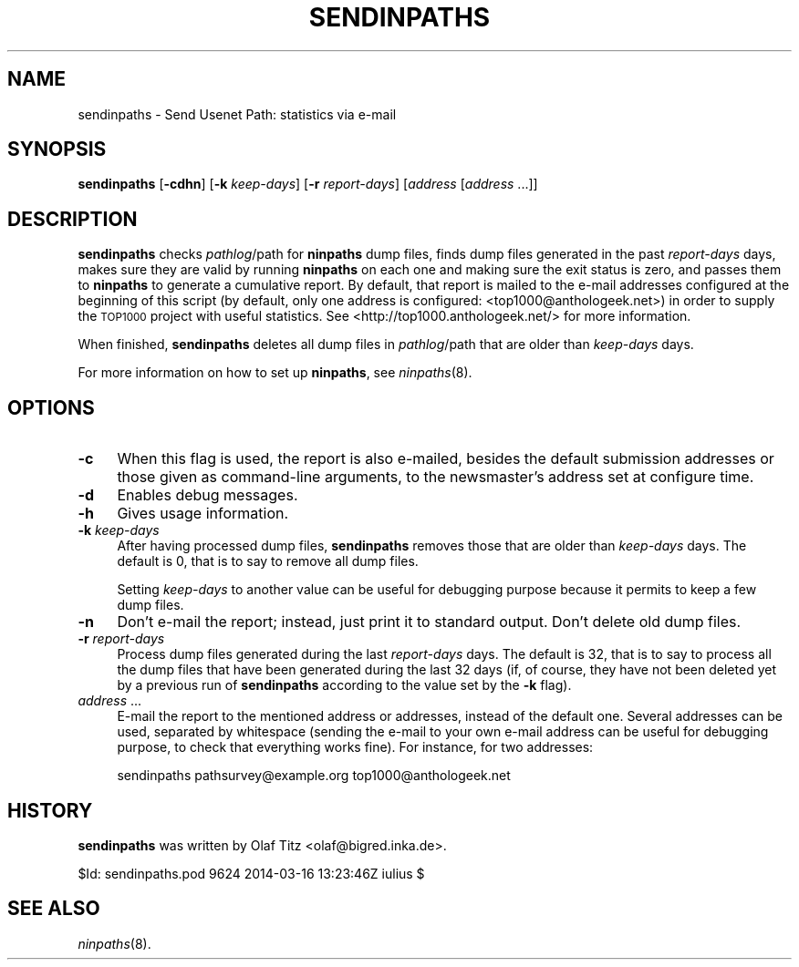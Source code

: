.\" Automatically generated by Pod::Man 2.28 (Pod::Simple 3.28)
.\"
.\" Standard preamble:
.\" ========================================================================
.de Sp \" Vertical space (when we can't use .PP)
.if t .sp .5v
.if n .sp
..
.de Vb \" Begin verbatim text
.ft CW
.nf
.ne \\$1
..
.de Ve \" End verbatim text
.ft R
.fi
..
.\" Set up some character translations and predefined strings.  \*(-- will
.\" give an unbreakable dash, \*(PI will give pi, \*(L" will give a left
.\" double quote, and \*(R" will give a right double quote.  \*(C+ will
.\" give a nicer C++.  Capital omega is used to do unbreakable dashes and
.\" therefore won't be available.  \*(C` and \*(C' expand to `' in nroff,
.\" nothing in troff, for use with C<>.
.tr \(*W-
.ds C+ C\v'-.1v'\h'-1p'\s-2+\h'-1p'+\s0\v'.1v'\h'-1p'
.ie n \{\
.    ds -- \(*W-
.    ds PI pi
.    if (\n(.H=4u)&(1m=24u) .ds -- \(*W\h'-12u'\(*W\h'-12u'-\" diablo 10 pitch
.    if (\n(.H=4u)&(1m=20u) .ds -- \(*W\h'-12u'\(*W\h'-8u'-\"  diablo 12 pitch
.    ds L" ""
.    ds R" ""
.    ds C` ""
.    ds C' ""
'br\}
.el\{\
.    ds -- \|\(em\|
.    ds PI \(*p
.    ds L" ``
.    ds R" ''
.    ds C`
.    ds C'
'br\}
.\"
.\" Escape single quotes in literal strings from groff's Unicode transform.
.ie \n(.g .ds Aq \(aq
.el       .ds Aq '
.\"
.\" If the F register is turned on, we'll generate index entries on stderr for
.\" titles (.TH), headers (.SH), subsections (.SS), items (.Ip), and index
.\" entries marked with X<> in POD.  Of course, you'll have to process the
.\" output yourself in some meaningful fashion.
.\"
.\" Avoid warning from groff about undefined register 'F'.
.de IX
..
.nr rF 0
.if \n(.g .if rF .nr rF 1
.if (\n(rF:(\n(.g==0)) \{
.    if \nF \{
.        de IX
.        tm Index:\\$1\t\\n%\t"\\$2"
..
.        if !\nF==2 \{
.            nr % 0
.            nr F 2
.        \}
.    \}
.\}
.rr rF
.\"
.\" Accent mark definitions (@(#)ms.acc 1.5 88/02/08 SMI; from UCB 4.2).
.\" Fear.  Run.  Save yourself.  No user-serviceable parts.
.    \" fudge factors for nroff and troff
.if n \{\
.    ds #H 0
.    ds #V .8m
.    ds #F .3m
.    ds #[ \f1
.    ds #] \fP
.\}
.if t \{\
.    ds #H ((1u-(\\\\n(.fu%2u))*.13m)
.    ds #V .6m
.    ds #F 0
.    ds #[ \&
.    ds #] \&
.\}
.    \" simple accents for nroff and troff
.if n \{\
.    ds ' \&
.    ds ` \&
.    ds ^ \&
.    ds , \&
.    ds ~ ~
.    ds /
.\}
.if t \{\
.    ds ' \\k:\h'-(\\n(.wu*8/10-\*(#H)'\'\h"|\\n:u"
.    ds ` \\k:\h'-(\\n(.wu*8/10-\*(#H)'\`\h'|\\n:u'
.    ds ^ \\k:\h'-(\\n(.wu*10/11-\*(#H)'^\h'|\\n:u'
.    ds , \\k:\h'-(\\n(.wu*8/10)',\h'|\\n:u'
.    ds ~ \\k:\h'-(\\n(.wu-\*(#H-.1m)'~\h'|\\n:u'
.    ds / \\k:\h'-(\\n(.wu*8/10-\*(#H)'\z\(sl\h'|\\n:u'
.\}
.    \" troff and (daisy-wheel) nroff accents
.ds : \\k:\h'-(\\n(.wu*8/10-\*(#H+.1m+\*(#F)'\v'-\*(#V'\z.\h'.2m+\*(#F'.\h'|\\n:u'\v'\*(#V'
.ds 8 \h'\*(#H'\(*b\h'-\*(#H'
.ds o \\k:\h'-(\\n(.wu+\w'\(de'u-\*(#H)/2u'\v'-.3n'\*(#[\z\(de\v'.3n'\h'|\\n:u'\*(#]
.ds d- \h'\*(#H'\(pd\h'-\w'~'u'\v'-.25m'\f2\(hy\fP\v'.25m'\h'-\*(#H'
.ds D- D\\k:\h'-\w'D'u'\v'-.11m'\z\(hy\v'.11m'\h'|\\n:u'
.ds th \*(#[\v'.3m'\s+1I\s-1\v'-.3m'\h'-(\w'I'u*2/3)'\s-1o\s+1\*(#]
.ds Th \*(#[\s+2I\s-2\h'-\w'I'u*3/5'\v'-.3m'o\v'.3m'\*(#]
.ds ae a\h'-(\w'a'u*4/10)'e
.ds Ae A\h'-(\w'A'u*4/10)'E
.    \" corrections for vroff
.if v .ds ~ \\k:\h'-(\\n(.wu*9/10-\*(#H)'\s-2\u~\d\s+2\h'|\\n:u'
.if v .ds ^ \\k:\h'-(\\n(.wu*10/11-\*(#H)'\v'-.4m'^\v'.4m'\h'|\\n:u'
.    \" for low resolution devices (crt and lpr)
.if \n(.H>23 .if \n(.V>19 \
\{\
.    ds : e
.    ds 8 ss
.    ds o a
.    ds d- d\h'-1'\(ga
.    ds D- D\h'-1'\(hy
.    ds th \o'bp'
.    ds Th \o'LP'
.    ds ae ae
.    ds Ae AE
.\}
.rm #[ #] #H #V #F C
.\" ========================================================================
.\"
.IX Title "SENDINPATHS 8"
.TH SENDINPATHS 8 "2015-09-12" "INN 2.6.1" "InterNetNews Documentation"
.\" For nroff, turn off justification.  Always turn off hyphenation; it makes
.\" way too many mistakes in technical documents.
.if n .ad l
.nh
.SH "NAME"
sendinpaths \- Send Usenet Path: statistics via e\-mail
.SH "SYNOPSIS"
.IX Header "SYNOPSIS"
\&\fBsendinpaths\fR [\fB\-cdhn\fR] [\fB\-k\fR \fIkeep-days\fR] [\fB\-r\fR \fIreport-days\fR]
[\fIaddress\fR [\fIaddress\fR ...]]
.SH "DESCRIPTION"
.IX Header "DESCRIPTION"
\&\fBsendinpaths\fR checks \fIpathlog\fR/path for \fBninpaths\fR dump files, finds
dump files generated in the past \fIreport-days\fR days, makes sure they are valid
by running \fBninpaths\fR on each one and making sure the exit status is
zero, and passes them to \fBninpaths\fR to generate a cumulative report.
By default, that report is mailed to the e\-mail addresses configured at
the beginning of this script (by default, only one address is configured:
<top1000@anthologeek.net>) in order to supply the \s-1TOP1000\s0 project with
useful statistics.  See <http://top1000.anthologeek.net/> for more information.
.PP
When finished, \fBsendinpaths\fR deletes all dump files in \fIpathlog\fR/path
that are older than \fIkeep-days\fR days.
.PP
For more information on how to set up \fBninpaths\fR, see \fIninpaths\fR\|(8).
.SH "OPTIONS"
.IX Header "OPTIONS"
.IP "\fB\-c\fR" 4
.IX Item "-c"
When this flag is used, the report is also e\-mailed, besides the default
submission addresses or those given as command-line arguments, to the
newsmaster's address set at configure time.
.IP "\fB\-d\fR" 4
.IX Item "-d"
Enables debug messages.
.IP "\fB\-h\fR" 4
.IX Item "-h"
Gives usage information.
.IP "\fB\-k\fR \fIkeep-days\fR" 4
.IX Item "-k keep-days"
After having processed dump files, \fBsendinpaths\fR removes those that are
older than \fIkeep-days\fR days.  The default is \f(CW0\fR, that is to say to
remove all dump files.
.Sp
Setting \fIkeep-days\fR to another value can be useful for debugging purpose
because it permits to keep a few dump files.
.IP "\fB\-n\fR" 4
.IX Item "-n"
Don't e\-mail the report; instead, just print it to standard output.  Don't
delete old dump files.
.IP "\fB\-r\fR \fIreport-days\fR" 4
.IX Item "-r report-days"
Process dump files generated during the last \fIreport-days\fR days.
The default is \f(CW32\fR, that is to say to process all the dump files that
have been generated during the last 32 days (if, of course, they have
not been deleted yet by a previous run of \fBsendinpaths\fR according to the
value set by the \fB\-k\fR flag).
.IP "\fIaddress\fR ..." 4
.IX Item "address ..."
E\-mail the report to the mentioned address or addresses, instead of the
default one.  Several addresses can be used, separated by whitespace
(sending the e\-mail to your own e\-mail address can be useful for
debugging purpose, to check that everything works fine).  For instance,
for two addresses:
.Sp
.Vb 1
\&    sendinpaths pathsurvey@example.org top1000@anthologeek.net
.Ve
.SH "HISTORY"
.IX Header "HISTORY"
\&\fBsendinpaths\fR was written by Olaf Titz <olaf@bigred.inka.de>.
.PP
\&\f(CW$Id:\fR sendinpaths.pod 9624 2014\-03\-16 13:23:46Z iulius $
.SH "SEE ALSO"
.IX Header "SEE ALSO"
\&\fIninpaths\fR\|(8).

